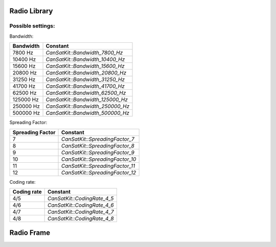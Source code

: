 Radio Library
===================

.. doxygenclass:: CanSatKit::Radio
   :project: CanSatKitLibrary
   :members:

Possible settings:
--------------------

Bandwidth:

+------------+----------------------------------+
| Bandwidth  | Constant                         |
+============+==================================+
| 7800 Hz    | `CanSatKit::Bandwidth_7800_Hz`   |
+------------+----------------------------------+
| 10400 Hz   | `CanSatKit::Bandwidth_10400_Hz`  |
+------------+----------------------------------+
| 15600 Hz   | `CanSatKit::Bandwidth_15600_Hz`  |
+------------+----------------------------------+
| 20800 Hz   | `CanSatKit::Bandwidth_20800_Hz`  |
+------------+----------------------------------+
| 31250 Hz   | `CanSatKit::Bandwidth_31250_Hz`  |
+------------+----------------------------------+
| 41700 Hz   | `CanSatKit::Bandwidth_41700_Hz`  |
+------------+----------------------------------+
| 62500 Hz   | `CanSatKit::Bandwidth_62500_Hz`  |
+------------+----------------------------------+
| 125000 Hz  | `CanSatKit::Bandwidth_125000_Hz` |
+------------+----------------------------------+
| 250000 Hz  | `CanSatKit::Bandwidth_250000_Hz` |
+------------+----------------------------------+
| 500000 Hz  | `CanSatKit::Bandwidth_500000_Hz` |
+------------+----------------------------------+

Spreading Factor:

+-------------------+----------------------------------+
| Spreading Factor  | Constant                         |
+===================+==================================+
| 7                 | `CanSatKit::SpreadingFactor_7`   |
+-------------------+----------------------------------+
| 8                 | `CanSatKit::SpreadingFactor_8`   |
+-------------------+----------------------------------+
| 9                 | `CanSatKit::SpreadingFactor_9`   |
+-------------------+----------------------------------+
| 10                | `CanSatKit::SpreadingFactor_10`  |
+-------------------+----------------------------------+
| 11                | `CanSatKit::SpreadingFactor_11`  |
+-------------------+----------------------------------+
| 12                | `CanSatKit::SpreadingFactor_12`  |
+-------------------+----------------------------------+

Coding rate:

+-------------------+----------------------------------+
| Coding rate       | Constant                         |
+===================+==================================+
| 4/5               | `CanSatKit::CodingRate_4_5`      |
+-------------------+----------------------------------+
| 4/6               | `CanSatKit::CodingRate_4_6`      |
+-------------------+----------------------------------+
| 4/7               | `CanSatKit::CodingRate_4_7`      |
+-------------------+----------------------------------+
| 4/8               | `CanSatKit::CodingRate_4_8`      |
+-------------------+----------------------------------+

Radio Frame
===================

.. doxygenclass:: CanSatKit::Frame
   :project: CanSatKitLibrary
   :members:
